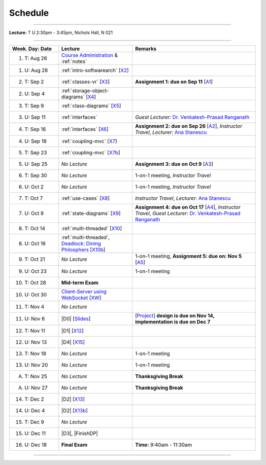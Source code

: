 .. _schedule:

Schedule
########

.. |D0| replace:: :ref:`design-patterns-prelude`

.. |D1| replace:: :ref:`design-patterns-factories-iterators`

.. |D2| replace:: :ref:`design-patterns-proxies`

.. |D3| replace:: :ref:`design-patterns-wrappers`

.. |D4| replace:: :ref:`design-patterns-layered-dt`

.. |FinishDP| replace:: :ref:`design-patterns-postlude`

.. |SATalk| replace:: Software Architecture Concepts

.. raw:: html

   <h3>CIS 501: Software Architecture and Design, Fall 2014</h3>

----

**Lecture:** T U 2:30pm - 3:45pm, Nichols Hall, N 021

----

.. list-table::
   :widths: 20 30 50
   :header-rows: 1
   
   * - Week. Day: Date
     - Lecture
     - Remarks
   * - 1. T: Aug 26
     - `Course Administration <https://online.ksu.edu/COMS/player/content/CIS_501_ROBBY/content/Modules/Slides/CIS%20501%20Course%20Administration.pdf?ext=.pdf>`__ 
       & :ref:`notes` 
     - 
   * - 1. U: Aug 28
     - :ref:`intro-softwarearch` [`X2 <https://online.ksu.edu/COMS/player/content/CIS_501_ROBBY/content/Modules/Exercises/02-Intro-SoftwareArch.zip>`__]
     - 
   * - 2. T: Sep 2
     - :ref:`classes-vr` [`X3 <https://online.ksu.edu/COMS/player/content/CIS_501_ROBBY/content/Modules/Exercises/03-Classes-VR.zip>`__]
     - **Assignment 1: due on Sep 11** [`A1 <https://online.ksu.edu/COMS/player/content/CIS_501_ROBBY/content/Modules/Assignments/Todo.zip?ext=.zip>`__]
   * - 2. U: Sep 4
     - :ref:`storage-object-diagrams` [`X4 <https://online.ksu.edu/COMS/player/content/CIS_501_ROBBY/content/Modules/Exercises/04-Storage-Object-Diagrams.zip?ext=.zip>`__]
     - 
   * - 3. T: Sep 9
     - :ref:`class-diagrams` [`X5 <https://online.ksu.edu/COMS/player/content/CIS_501_ROBBY/content/Modules/Exercises/05-Class-Diagram.zip?ext=.zip>`__]
     -  
   * - 3. U: Sep 11
     - :ref:`interfaces`
     - *Guest Lecturer:* `Dr. Venkatesh-Prasad Ranganath <http://people.cis.ksu.edu/~rvprasad>`__
   * - 4. T: Sep 16
     - :ref:`interfaces` [`X6 <https://online.ksu.edu/COMS/player/content/CIS_501_ROBBY/content/Modules/Exercises/06-Interfaces.zip?ext=.zip>`__]
     - **Assignment 2: due on Sep 26** [`A2 <https://online.ksu.edu/COMS/player/content/CIS_501_ROBBY/content/Modules/Assignments/A2-Todo-GUI.html?ext=.html>`__],
       *Instructor Travel*,
       *Lecturer:* `Ana Stanescu <http://anakstate.wix.com/anakstate>`__
   * - 4. U: Sep 18
     - :ref:`coupling-mvc` [`X7 <https://online.ksu.edu/COMS/player/content/CIS_501_ROBBY/content/Modules/Exercises/07-Coupling-MVC.zip?ext=.zip>`__]
     - 
   * - 5. T: Sep 23
     - :ref:`coupling-mvc` [`X7b <https://online.ksu.edu/COMS/player/content/CIS_501_ROBBY/content/Modules/Exercises/07-Coupling-MVC-B.zip?ext=.zip>`__]
     - 
   * - 5. U: Sep 25
     - *No Lecture*
     - **Assignment 3: due on Oct 9** [`A3 <https://online.ksu.edu/COMS/player/content/CIS_501_ROBBY/content/Modules/Assignments/A3-Todo.html?ext=.html>`__]
   * - 6. T: Sep 30
     - *No Lecture*
     - 1-on-1 meeting, *Instructor Travel*
   * - 6. U: Oct 2
     - *No Lecture*
     - 1-on-1 meeting, *Instructor Travel*
   * - 7. T: Oct 7
     - :ref:`use-cases` [`X8 <https://online.ksu.edu/COMS/player/content/CIS_501_ROBBY/content/Modules/Exercises/08-Use-Cases.zip?ext=.zip>`__]
     - *Instructor Travel*,
       *Lecturer:* `Ana Stanescu <http://anakstate.wix.com/anakstate>`__
   * - 7. U: Oct 9
     - :ref:`state-diagrams` [`X9 <https://online.ksu.edu/COMS/player/content/CIS_501_ROBBY/content/Modules/Exercises/09-State-Diagrams.zip?ext=.zip>`__]
     - **Assignment 4: due on Oct 17** [`A4 <https://online.ksu.edu/COMS/player/content/CIS_501_ROBBY/content/Modules/Assignments/Othello.zip?ext=.zip>`__], *Instructor Travel*,
       *Guest Lecturer:* `Dr. Venkatesh-Prasad Ranganath <http://people.cis.ksu.edu/~rvprasad>`__
   * - 8. T: Oct 14
     - :ref:`multi-threaded` [`X10 <https://online.ksu.edu/COMS/player/content/CIS_501_ROBBY/content/Modules/Exercises/10-Multi-Threaded.zip?ext=.zip>`__]
     - 
   * - 8. U: Oct 16
     - :ref:`multi-threaded`, `Deadlock: Dining Philosphers <https://online.ksu.edu/COMS/player/content/CIS_501_ROBBY/content/Modules/Slides/CIS%20501%20Multi-threaded%20Execution%20Part%202.pdf?ext=.pdf>`__ [`X10b <https://online.ksu.edu/COMS/player/content/CIS_501_ROBBY/content/Modules/Exercises/10-Multi-Threaded-B.zip?ext=.zip>`__]
     - 
   * - 9. T: Oct 21
     - *No Lecture*
     - 1-on-1 meeting, **Assignment 5: due on: Nov 5** [`A5 <https://online.ksu.edu/COMS/player/content/CIS_501_ROBBY/content/Modules/Assignments/A5-Othello.html?ext=.html>`__]
   * - 9. U: Oct 23
     - *No Lecture*
     - 1-on-1 meeting
   * - 10. T: Oct 28
     - **Mid-term Exam**
     - 
   * - 10. U: Oct 30
     - `Client-Server using WebSocket <https://online.ksu.edu/COMS/player/content/CIS_501_ROBBY/content/Modules/Slides/CIS%20501%20Client-Server%20Using%20WebSocket.pdf?ext=.pdf>`__ [`XW <https://online.ksu.edu/COMS/player/content/CIS_501_ROBBY/content/Modules/Exercises/Websocket.zip?ext=.zip>`__]
     - 
   * - 11. T: Nov 4
     - *No Lecture*
     - 
   * - 11. U: Nov 6
     - |D0| [`Slides <https://online.ksu.edu/COMS/player/content/CIS_501_ROBBY/content/Modules/Slides/CIS%20501%20Design%20Patterns%20Prelude%20-%20Interfaces%20and%20Delegates.pdf?ext=.pdf>`__]
     - [`Project <https://online.ksu.edu/COMS/player/content/CIS_501_ROBBY/content/Modules/Assignments/project.pdf?ext=.pdf>`__] **design is due on Nov 14, implementation is due on Dec 7**
   * - 12. T: Nov 11
     - |D1| [`X12 <https://online.ksu.edu/COMS/player/content/CIS_501_ROBBY/content/Modules/Exercises/12-DesignPatterns-Factories-Iterators.zip?ext=.zip>`__]
     - 
   * - 12. U: Nov 13
     - |D4| [`X15 <https://online.ksu.edu/COMS/player/content/CIS_501_ROBBY/content/Modules/Exercises/15-DesignPatterns-Composites.zip?ext=.zip>`__]
     - 
   * - 13. T: Nov 18
     - *No Lecture*
     - 1-on-1 meeting
   * - 13. U: Nov 20
     - *No Lecture*
     - 1-on-1 meeting
   * - A. T: Nov 25
     - *No Lecture*
     - **Thanksgiving Break**
   * - A. U: Nov 27
     - *No Lecture*
     - **Thanksgiving Break**
   * - 14. T: Dec 2
     - |D2| [`X13 <https://online.ksu.edu/COMS/player/content/CIS_501_ROBBY/content/Modules/Exercises/13-DesignPatterns-VirtualProxies.zip?ext=.zip>`__]
     -
   * - 14. U: Dec 4
     - |D2| [`X13b <https://online.ksu.edu/COMS/player/content/CIS_501_ROBBY/content/Modules/Exercises/13-DesignPatterns-RemoteProxies.zip?ext=.zip>`__]
     - 
   * - 15. T: Dec 9
     - *No Lecture*
     -
   * - 15. U: Dec 11
     - |D3|, |FinishDP|
     - 
   * - 16. U: Dec 18
     - **Final Exam**
     - **Time:** 9:40am - 11:30am
   
----
   
